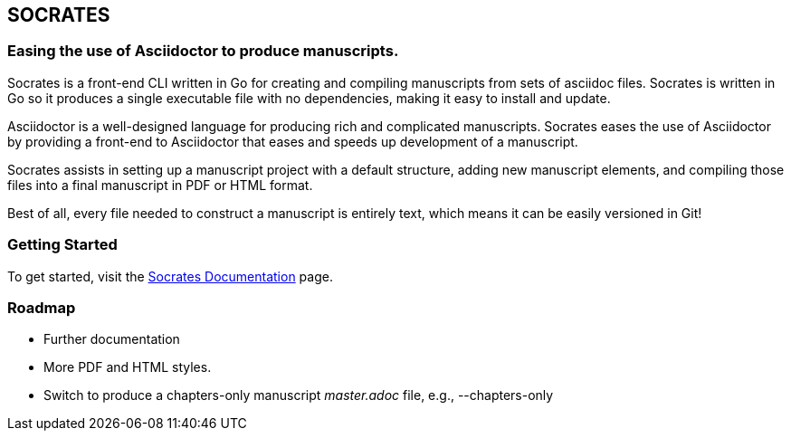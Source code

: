 
== SOCRATES

=== Easing the use of Asciidoctor to produce manuscripts.

Socrates is a front-end CLI written in Go for creating and compiling manuscripts from sets of asciidoc files. Socrates is written in Go so it produces a single executable file with no dependencies, making it easy to install and update.

Asciidoctor is a well-designed language for producing rich and complicated manuscripts. Socrates eases the use of Asciidoctor by providing a front-end to Asciidoctor that eases and speeds up development of a manuscript. 

Socrates assists in setting up a manuscript project with a default structure, adding new manuscript elements, and compiling those files into a final manuscript in PDF or HTML format.

Best of all, every file needed to construct a manuscript is entirely text, which means it can be easily versioned in Git!

=== Getting Started

To get started, visit the https://socratesdoc.netlify.com[Socrates Documentation] page. 

=== Roadmap

* Further documentation
* More PDF and HTML styles.
* Switch to produce a chapters-only manuscript _master.adoc_ file, e.g., --chapters-only
